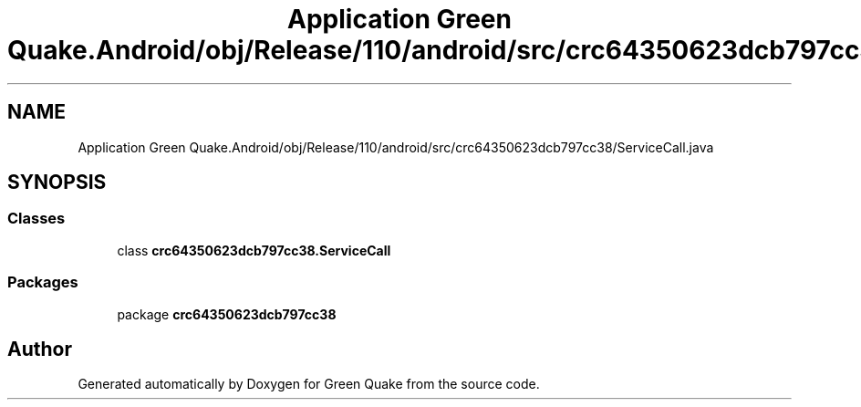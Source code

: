 .TH "Application Green Quake.Android/obj/Release/110/android/src/crc64350623dcb797cc38/ServiceCall.java" 3 "Thu Apr 29 2021" "Version 1.0" "Green Quake" \" -*- nroff -*-
.ad l
.nh
.SH NAME
Application Green Quake.Android/obj/Release/110/android/src/crc64350623dcb797cc38/ServiceCall.java
.SH SYNOPSIS
.br
.PP
.SS "Classes"

.in +1c
.ti -1c
.RI "class \fBcrc64350623dcb797cc38\&.ServiceCall\fP"
.br
.in -1c
.SS "Packages"

.in +1c
.ti -1c
.RI "package \fBcrc64350623dcb797cc38\fP"
.br
.in -1c
.SH "Author"
.PP 
Generated automatically by Doxygen for Green Quake from the source code\&.
